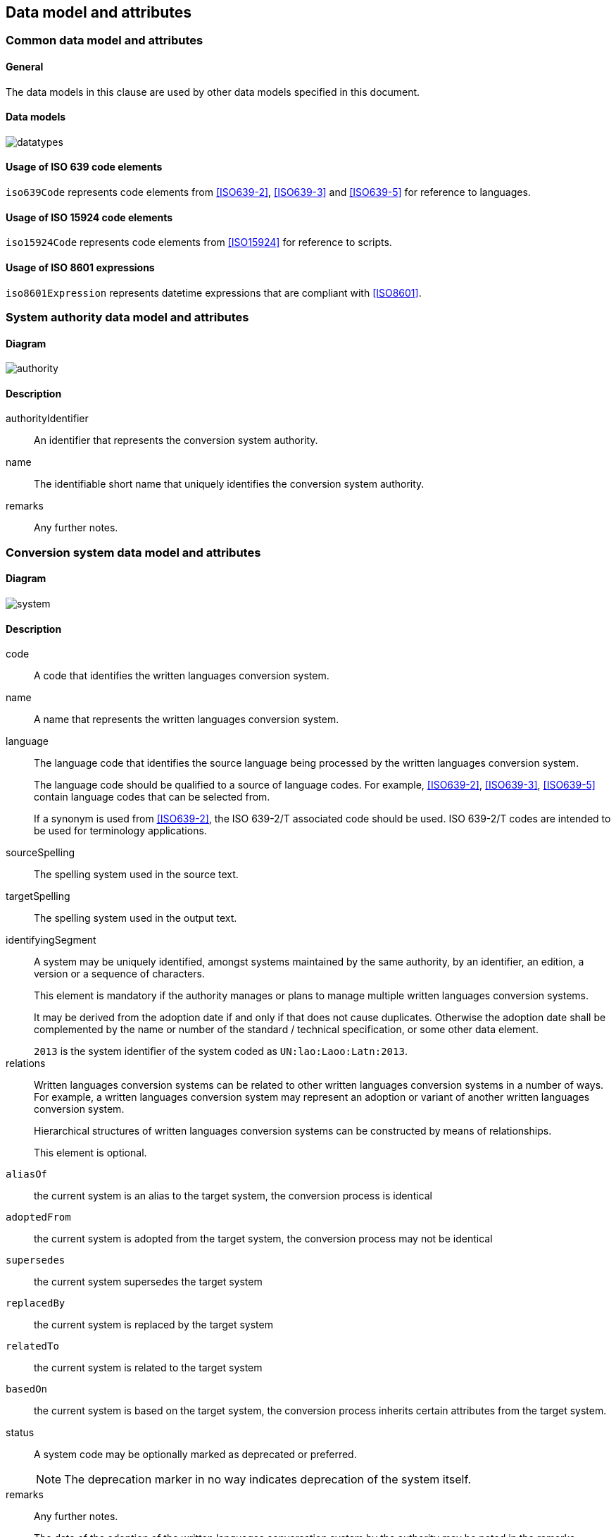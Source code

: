 
[[common-data]]
== Data model and attributes

=== Common data model and attributes

==== General

The data models in this clause are used by other data models specified in
this document.

==== Data models

image:../images/datatypes.png[]


[[iso-639]]
==== Usage of ISO 639 code elements

`iso639Code` represents code elements from <<ISO639-2>>,
<<ISO639-3>> and <<ISO639-5>> for reference to languages.


[[iso-15924]]
==== Usage of ISO 15924 code elements

`iso15924Code` represents code elements from <<ISO15924>> for reference to
scripts.

[[iso-8601]]
==== Usage of ISO 8601 expressions

`iso8601Expression` represents datetime expressions that are compliant with
<<ISO8601>>.


[[sc-authority-data-model]]
=== System authority data model and attributes

==== Diagram

image:../images/authority.png[]


==== Description

authorityIdentifier:: An identifier that represents the conversion system authority.

name:: The identifiable short name that uniquely identifies the conversion
system authority.

remarks:: Any further notes.

[[sc-data-model]]
=== Conversion system data model and attributes

==== Diagram

image:../images/system.png[]


==== Description

code:: A code that identifies the written languages conversion system.

name:: A name that represents the written languages conversion system.

language:: The language code that identifies the source language being processed
by the written languages conversion system.
+
The language code should be qualified to a source of language codes.
For example, <<ISO639-2>>, <<ISO639-3>>, <<ISO639-5>>
contain language codes that can be selected from.
+
If a synonym is used from <<ISO639-2>>, the ISO 639-2/T associated code should
be used. ISO 639-2/T codes are intended to be used for terminology applications.


sourceSpelling:: The spelling system used in the source text.


targetSpelling:: The spelling system used in the output text.


identifyingSegment:: A system may be uniquely identified, amongst systems
maintained by the same authority, by an identifier, an edition, a version or a
sequence of characters.
+
This element is mandatory if the authority manages or plans to manage multiple
written languages conversion systems.
+
It may be derived from the adoption date if and only if that does not cause
duplicates.
Otherwise the adoption date shall be complemented by the name or number of the
standard / technical specification, or some other data element.
+
[example]
`2013` is the system identifier of the system coded as `UN:lao:Laoo:Latn:2013`.


relations:: Written languages conversion systems can be related to other written
languages conversion systems in a number of ways.
For example, a written languages conversion system may represent an adoption or
variant of another written languages conversion system.
+
Hierarchical structures of written languages conversion systems can be constructed by means
of relationships.
+
This element is optional.
+
  `aliasOf`:: the current system is an alias to the target system, the conversion process is identical
  `adoptedFrom`:: the current system is adopted from the target system, the conversion process may not be identical
  `supersedes`:: the current system supersedes the target system
  `replacedBy`:: the current system is replaced by the target system
  `relatedTo`:: the current system is related to the target system
  `basedOn`:: the current system is based on the target system, the conversion process inherits certain attributes from the target system.


status:: A system code may be optionally marked as deprecated or preferred.
+
NOTE: The deprecation marker in no way indicates deprecation of the system
itself.


remarks:: Any further notes.
+
The date of the adoption of the written languages conversation system by the authority may
be noted in the remarks.
+
A typical use case is to show its original code from the original system from
where this code has been imported.
+
[example]
`NOTE: OGC 11-122r1 code urd_Arab2Latn_ODNI_2004`
